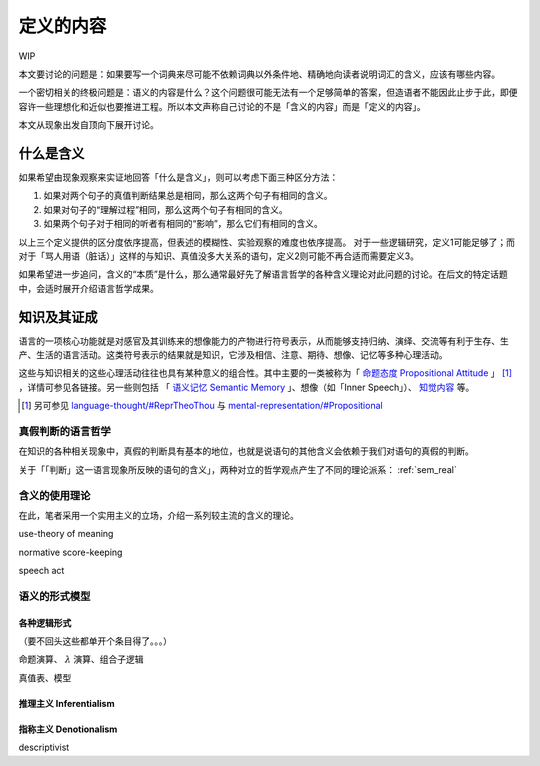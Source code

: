 .. _content_def:

定义的内容
**************************

WIP

本文要讨论的问题是：如果要写一个词典来尽可能不依赖词典以外条件地、精确地向读者说明词汇的含义，应该有哪些内容。

一个密切相关的终极问题是：语义的内容是什么？这个问题很可能无法有一个足够简单的答案，但造语者不能因此止步于此，即便容许一些理想化和近似也要推进工程。所以本文声称自己讨论的不是「含义的内容」而是「定义的内容」。

本文从现象出发自顶向下展开讨论。

什么是含义
=================

如果希望由现象观察来实证地回答「什么是含义」，则可以考虑下面三种区分方法：

#. 如果对两个句子的真值判断结果总是相同，那么这两个句子有相同的含义。
#. 如果对句子的“理解过程”相同，那么这两个句子有相同的含义。
#. 如果两个句子对于相同的听者有相同的“影响”，那么它们有相同的含义。

以上三个定义提供的区分度依序提高，但表述的模糊性、实验观察的难度也依序提高。
对于一些逻辑研究，定义1可能足够了；而对于「骂人用语（脏话）」这样的与知识、真值没多大关系的语句，定义2则可能不再合适而需要定义3。

如果希望进一步追问，含义的“本质”是什么，那么通常最好先了解语言哲学的各种含义理论对此问题的讨论。在后文的特定话题中，会适时展开介绍语言哲学成果。


知识及其证成
=================

语言的一项核心功能就是对感官及其训练来的想像能力的产物进行符号表示，从而能够支持归纳、演绎、交流等有利于生存、生产、生活的语言活动。这类符号表示的结果就是知识，它涉及相信、注意、期待、想像、记忆等多种心理活动。

这些与知识相关的这些心理活动往往也具有某种意义的组合性。其中主要的一类被称为「 `命题态度 Propositional Attitude <https://en.wikipedia.org/wiki/Propositional_attitude>`_ 」 [#]_ ，详情可参见各链接。另一些则包括 「 `语义记忆 Semantic Memory <https://en.wikipedia.org/wiki/Semantic_memory>`_ 」、想像（如「Inner Speech」）、 `知觉内容 <https://plato.stanford.edu/entries/perception-contents>`_ 等。

.. [#] 另可参见 `language-thought/#ReprTheoThou <https://plato.stanford.edu/entries/language-thought/#ReprTheoThou>`_ 与 `mental-representation/#Propositional <https://plato.stanford.edu/entries/mental-representation/#Propositional>`_


真假判断的语言哲学
----------------------

在知识的各种相关现象中，真假的判断具有基本的地位，也就是说语句的其他含义会依赖于我们对语句的真假的判断。

关于「「判断」这一语言现象所反映的语句的含义」，两种对立的哲学观点产生了不同的理论派系： :ref:`sem_real`


含义的使用理论
----------------------

在此，笔者采用一个实用主义的立场，介绍一系列较主流的含义的理论。

use-theory of meaning

normative score-keeping

speech act

语义的形式模型
----------------------

各种逻辑形式
^^^^^^^^^^^^^^^^^^^^^^^^^^^^^

（要不回头这些都单开个条目得了。。。）

命题演算、 :math:`\lambda` 演算、组合子逻辑

真值表、模型

推理主义 Inferentialism
^^^^^^^^^^^^^^^^^^^^^^^^^^^^^


指称主义 Denotionalism
^^^^^^^^^^^^^^^^^^^^^^^^^^^^^

descriptivist


.. 真实与虚拟
.. ^^^^^^^^^^^^^^^^^^^

.. 真信念、注意、演算

.. 断言的共通含义在于希望听者将这个命题加入自己的知识库（通常也就是真信念句子集）。

.. 一个反事实的例子

.. 语言设计者实际上不怎么关心这个


